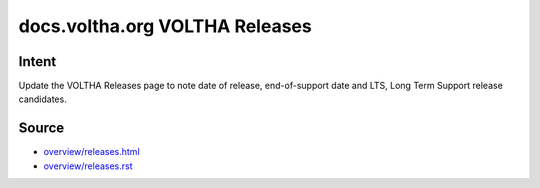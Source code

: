 docs.voltha.org VOLTHA Releases
===============================

Intent
------

Update the VOLTHA Releases page to note date of release, end-of-support
date and LTS, Long Term Support release candidates.

Source
------

- `overview/releases.html <https://docs.voltha.org/master/overview/releases.html>`_
- `overview/releases.rst <https://gerrit.opencord.org/plugins/gitiles/voltha-docs/+/refs/heads/master/overview/releases.rst>`_

